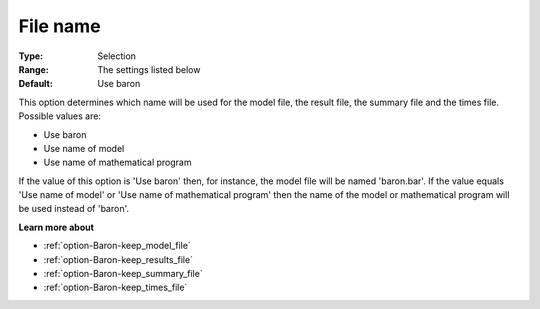 

.. _option-Baron-file_name:


File name
=========



:Type:	Selection	
:Range:	The settings listed below	
:Default:	Use baron	



This option determines which name will be used for the model file, the result file, the summary file and the times file. Possible values are:



*	Use baron
*	Use name of model
*	Use name of mathematical program




If the value of this option is 'Use baron' then, for instance, the model file will be named 'baron.bar'. If the value equals 'Use name of model' or 'Use name of mathematical program' then the name of the model or mathematical program will be used instead of 'baron'. 





**Learn more about** 

*	:ref:`option-Baron-keep_model_file` 
*	:ref:`option-Baron-keep_results_file` 
*	:ref:`option-Baron-keep_summary_file` 
*	:ref:`option-Baron-keep_times_file`  



